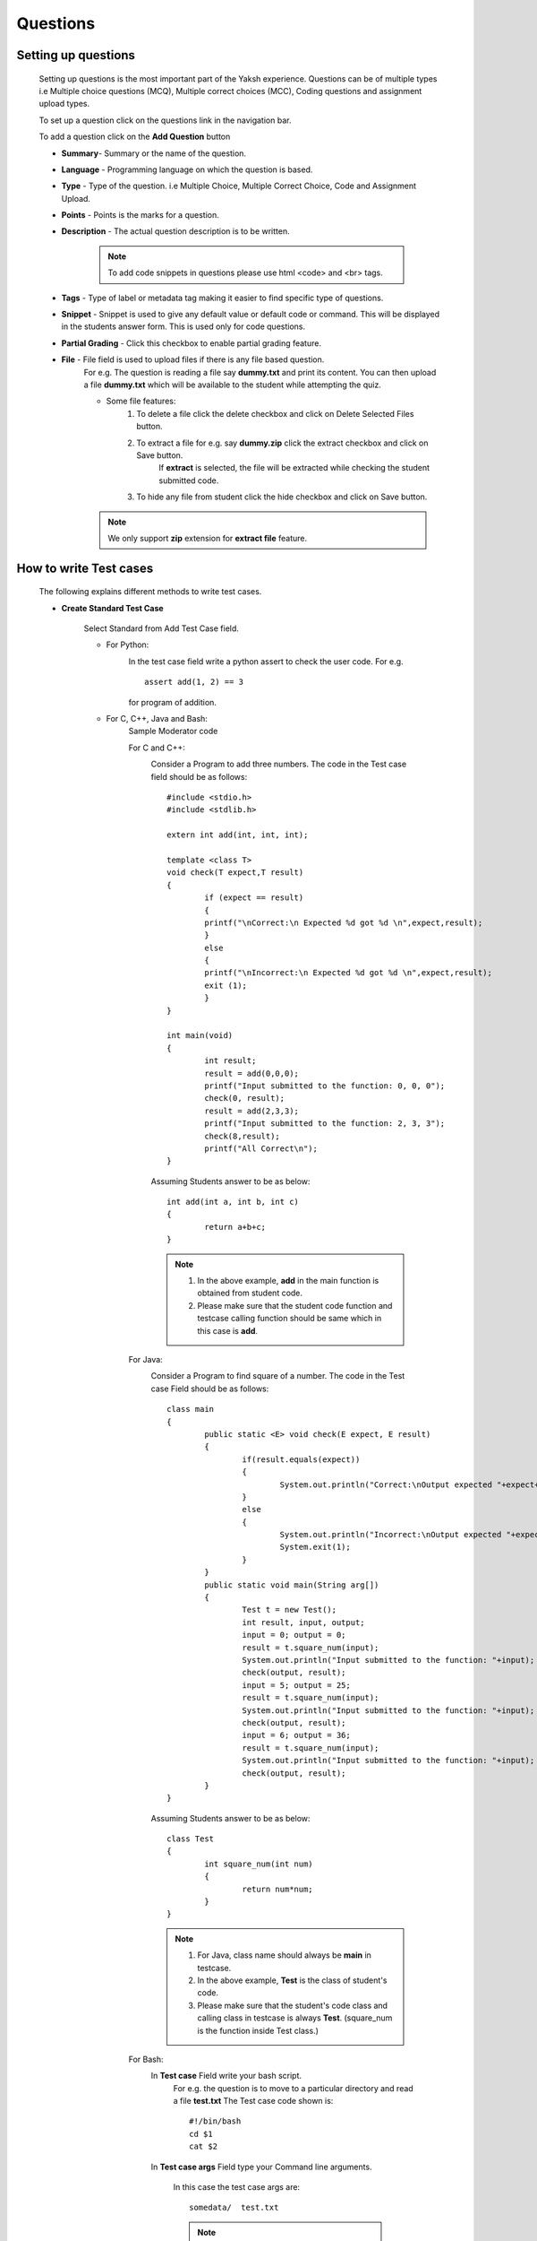 =========
Questions
=========

Setting up questions
--------------------

	Setting up questions is the most important part of the Yaksh experience. Questions can be of multiple types i.e Multiple choice questions (MCQ), Multiple correct choices (MCC), Coding questions and assignment upload types.

	To set up a question click on the questions link in the navigation bar.

	.. image:: ../images/questions.jpg 
	
	To add a question click on the **Add Question** button

	.. image:: ../images/add_question.jpg

	* **Summary**- Summary or the name of the question.

	* **Language** - Programming language on which the question is based.

	* **Type** - Type of the question. i.e Multiple Choice, Multiple Correct Choice, Code and Assignment Upload.

	* **Points** - Points is the marks for a question.

	* **Description** - The actual question description is to be written. 

		.. note::  To add code snippets in questions please use html <code> and <br> tags.

	* **Tags** - Type of label or metadata tag making it easier to find specific type of questions.

	* **Snippet** - Snippet is used to give any default value or default code or command. This will be displayed in the students answer form. This is used only for code questions.

	* **Partial Grading** - Click this checkbox to enable partial grading feature.

	* **File** - File field is used to upload files if there is any file based question.
		For e.g. The question is reading a file say **dummy.txt** and print its content.
		You can then upload a file **dummy.txt** which will be available to the student while attempting the quiz.

		* Some file features:
			1. To delete a file click the delete checkbox and click on Delete Selected Files button.
			2. To extract a file for e.g. say **dummy.zip** click the extract checkbox and click on Save button.
				If **extract** is selected, the file will be extracted while checking
				the student submitted code.
			3. To hide any file from student click the hide checkbox and click on Save button.

		.. Note::  We only support **zip** extension for **extract file** feature.


How to write Test cases
-----------------------
	
	The following explains different methods to write test cases.

	* **Create Standard Test Case**

		Select Standard from Add Test Case field.

		* For Python:
			.. image:: ../images/python_standard_testcase.jpg
			   :width: 80%

			In the test case field write a python assert to check the user code.
			For e.g. :: 
				
				assert add(1, 2) == 3
			
			for program of addition.

		* For C, C++, Java and Bash:
			Sample Moderator code

			For C and C++:
				.. image:: ../images/cpp_standard_testcase.jpg
					:width: 80%

				Consider a Program to add three numbers.
				The code in the Test case field should be as follows: ::

					#include <stdio.h>
					#include <stdlib.h>

					extern int add(int, int, int);

					template <class T>
					void check(T expect,T result)
					{
						if (expect == result)
						{
						printf("\nCorrect:\n Expected %d got %d \n",expect,result);
						}
						else
						{
						printf("\nIncorrect:\n Expected %d got %d \n",expect,result);
						exit (1);
						}
					}

					int main(void)
					{
						int result;
						result = add(0,0,0);
						printf("Input submitted to the function: 0, 0, 0");
						check(0, result);
						result = add(2,3,3);
						printf("Input submitted to the function: 2, 3, 3");
						check(8,result);
						printf("All Correct\n");
					}

				Assuming Students answer to be as below: ::

					int add(int a, int b, int c)
					{
						return a+b+c;
					}

				.. Note::  1. In the above example, **add** in the main function is obtained from student code.
						2. Please make sure that the student code function and testcase calling function should be same which in this case is **add**.

			For Java:
				.. image:: ../images/java_standard_testcase.jpg
					:width: 80%

				Consider a Program to find square of a number.
				The code in the Test case Field should be as follows: ::
					class main
					{
						public static <E> void check(E expect, E result)
						{
							if(result.equals(expect))
							{
								System.out.println("Correct:\nOutput expected "+expect+" and got "+result);
							}
							else
							{
								System.out.println("Incorrect:\nOutput expected "+expect+" but got "+result);
								System.exit(1);
							}
						}
						public static void main(String arg[])
						{
							Test t = new Test();
							int result, input, output;
							input = 0; output = 0;
							result = t.square_num(input);
							System.out.println("Input submitted to the function: "+input);
							check(output, result);
							input = 5; output = 25;
							result = t.square_num(input);
							System.out.println("Input submitted to the function: "+input);
							check(output, result);
							input = 6; output = 36;
							result = t.square_num(input);
							System.out.println("Input submitted to the function: "+input);
							check(output, result);
						}
					}

				Assuming Students answer to be as below: ::

					class Test
					{
						int square_num(int num)
						{
							return num*num;
						}
					}

				.. Note::	1. For Java, class name should always be **main** in testcase.

							2. In the above example, **Test** is the class of student's code.
							3. Please make sure that the student's code class and calling class in testcase is always **Test**. (square_num is the function inside Test class.)

			For Bash:
				.. image:: ../images/bash_standard_testcase.jpg
					:width: 80%

				In **Test case** Field write your bash script.
					For e.g. the question is to move to a particular directory and read a file
					**test.txt**
					The Test case code shown is: ::

						#!/bin/bash
						cd $1
						cat $2

				In **Test case args** Field type your Command line arguments.

					In this case the test case args are: ::

						somedata/  test.txt

					.. Note:: 1. **Test case args** field is used only for bash.
							  2. Each argument should be separated by **space**.
							  3. This field can be left blank.


		Check Delete Field if a test case is to be removed.

		Finally click on Save to save the test case.


	* **Create Standard Input/Output Based Test Case**
            
			Select StdIO from Add Test Case field.

				.. image:: ../images/stdio_testcase.jpg
					:width: 80%

			In Expected input field, enter the value(s) that will be passed to the students' code through a standard I/O stream.

			.. note::  If there are multiple input values in a test case, enter the values in new line.

			In Expected Output Field, enter the expected output for that test case. For e.g type 3 if the output of the user code is 3.

			Setting up Standard Input/Output Based questions is same for all languages.

	* **Create MCQ or MCC Based Test Case**

		Select MCQ/MCC from Add Test Case field.

			Fig (a) showing MCQ based testcase

			.. image:: ../images/mcq_testcase.jpg
				:width: 80%

			Fig (b) showing MCC based testcase

			.. image:: ../images/mcc_testcase.jpg
				:width: 80%

		In Options Field type the option check the correct checkbox if the current option is correct and click on Save button to save each option.

		For MCC based question, check the correct checkbox for multiple correct options.

	* **Create Hook based Test Case**

		Select Hook from Add Test Case field.

		In Hook based test case type, moderator is provided with a evaluator function
		called **check_answer** which is provided with a parameter called **user_answer**.

		**user_answer** is the code of the student in string format.

		A moderator can check the string for specific words in the user answer
		and/or compile and execute the user answer (using standard python libraries) to 
		evaluate and hence return the mark fraction.


		.. image:: ../images/hook_testcase.jpg
				:width: 80%



Features in Question
--------------------
	
	* **Download Questions**

			Select questions from the list of questions displayed on the Questions page. Click on the Download Selected button to download the questions. This will create a zip file of the Questions selected.

	* **Upload Questions**
			
			Click on the browse button. This will open up a window. Select the zip file of questions and click Ok and then click on Upload file button, questions will be uploaded and displayed on the Questions page.

				Zip file should contain **questions_dump.json** from which questions will be loaded.
				Zip file can contain files related to questions.
				Sample entry in **questions_dump.json** is as shown below. ::
					[{
					"snippet": "",
					"testcase": [
					{
					"test_case_args": "",
					"test_case_type": "standardtestcase",
					"weight": 1.0,
					"test_case": "Test Case here"
					},
					],
					"points": 2.0,
					"description": "Question Description here",
					"language": "python",
					"active": true,
					"type": "code",
					"files": [[demo1.txt, false], [demo2.zip, true]],
					"summary": "Question Summary here"
					}]

				.. Note::	1. In **files** entry in json, the list contains two items which
					are filename (demo1.txt) and extract status (false) i.e file needs to extracted or not.

					2. If there are no files then **files** entry can be empty
					i.e it should be "files": [].

					3. From sample, zip file should contain demo1.txt and demo2.zip since it is
					required for question.

	* **Test Questions**
			
			Select questions from the list of question displayed on the Questions page. Click on Test selected button. This will take you to a quiz with the selected questions. 

			.. Note:: This will not create an actual quiz but a trial quiz. This quiz is hidden from the students and only for moderator to view. You can delete the quiz from moderator's dashboard.

	* **Filter Questions**
			
			You can filter questions based on type of question, language of question or marks of question.
				1. Click Select Question Type to filter question based on type of the question.
				2. Click Select Language to filter question based on language of the question.
				3. Click Select marks to filter question based on mark of the question.

